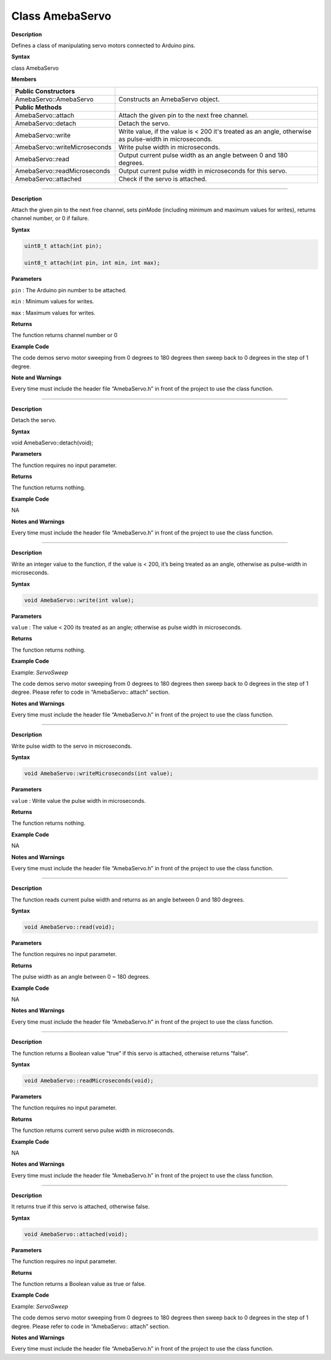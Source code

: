 ################
Class AmebaServo
################

.. class:: AmebaServo()
    
**Description**

Defines a class of manipulating servo motors connected to Arduino pins.

**Syntax**

class AmebaServo

**Members**

+-------------------------------+-------------------------------------+
| **Public Constructors**       |                                     |
+===============================+=====================================+
| AmebaServo::AmebaServo        | Constructs an AmebaServo object.    |
+-------------------------------+-------------------------------------+
| **Public Methods**            |                                     |
+-------------------------------+-------------------------------------+
| AmebaServo::attach            | Attach the given pin to the next    |
|                               | free channel.                       |
+-------------------------------+-------------------------------------+
| AmebaServo::detach            | Detach the servo.                   |
+-------------------------------+-------------------------------------+
| AmebaServo::write             | Write value, if the value is < 200  |
|                               | it's treated as an angle, otherwise |
|                               | as pulse-width in microseconds.     |
+-------------------------------+-------------------------------------+
| AmebaServo::writeMicroseconds | Write pulse width in microseconds.  |
+-------------------------------+-------------------------------------+
| AmebaServo::read              | Output current pulse width as an    |
|                               | angle between 0 and 180 degrees.    |
+-------------------------------+-------------------------------------+
| AmebaServo::readMicroseconds  | Output current pulse width in       |
|                               | microseconds for this servo.        |
+-------------------------------+-------------------------------------+
| AmebaServo::attached          | Check if the servo is attached.     |
+-------------------------------+-------------------------------------+

------------------------------------------------------------------------------


.. method:: AmebaServo::attach

**Description**

Attach the given pin to the next free channel, sets pinMode (including
minimum and maximum values for writes), returns channel number, or 0 if
failure.

**Syntax**

.. code-block:: cpp
 
    uint8_t attach(int pin);

    uint8_t attach(int pin, int min, int max);


**Parameters**

``pin`` : The Arduino pin number to be attached.

``min`` : Minimum values for writes.

``max`` : Maximum values for writes.

**Returns**

The function returns channel number or 0

**Example Code**

The code demos servo motor sweeping from 0 degrees to 180 degrees then
sweep back to 0 degrees in the step of 1 degree.

.. code-block:: cpp
   :caption: ServoSweep.ino
   :linenos:
    
    /* Sweep
    by BARRAGAN < http://barraganstudio.com >
    This example code is in the public domain.
    modified 8 Nov 2013
    by Scott Fitzgerald
    http://www.arduino.cc/en/Tutorial/Sweep
    refined 2016/03/18 by Realtek
    */

    #include "AmebaServo.h"

    // create servo object to control a servo
    // 4 servo objects can be created correspond to PWM pins

    AmebaServo myservo;
    
    // variable to store the servo position
    int pos = 0;

    void setup() {
    #if defined(BOARD_RTL8195A)
        // attaches the servo on pin 9 to the servo object
        myservo.attach(9);
    #elif defined(BOARD_RTL8710)
        // attaches the servo on pin 13 to the servo object
        myservo.attach(13);
    #elif defined(BOARD_RTL8721D)
        // attaches the servo on pin 8 to the servo object
        myservo.attach(8);
    #else
        // attaches the servo on pin 9 to the servo object
        myservo.attach(9);
    #endif
    }

    void loop() {  
        // goes from 0 degrees to 180 degrees in steps of 1 degree  
        for (pos = 0; pos <= 180; pos += 1) {  
        // tell servo to go to position in variable 'pos'  
        myservo.write(pos);  
        // waits 15ms for the servo to reach the position  
        delay(15);  
        }  
        // goes from 180 degrees to 0 degrees  
        for (pos = 180; pos >= 0; pos -= 1) {  
            // tell servo to go to position in variable 'pos'  
            myservo.write(pos);  
            // waits 15ms for the servo to reach the position  
            delay(15);  
        }  
    }

**Note and Warnings**

Every time must include the header file “AmebaServo.h” in front of the
project to use the class function. 

--------------------------------------------------------------------------------------------------------------------

.. method:: AmebaServo::detach

**Description**

Detach the servo.

**Syntax**

void AmebaServo::detach(void);

**Parameters**

The function requires no input parameter.

**Returns**

The function returns nothing.

**Example Code**

NA

**Notes and Warnings**

Every time must include the header file “AmebaServo.h” in front of the
project to use the class function.

--------------------------------------------------------------------------------------------------------------------

.. method:: AmebaServo::write

**Description**

Write an integer value to the function, if the value is < 200, it’s
being treated as an angle, otherwise as pulse-width in microseconds.

**Syntax**

.. code:: c++

    void AmebaServo::write(int value);

**Parameters**

``value`` : The value < 200 its treated as an angle; otherwise as pulse width
in microseconds.

**Returns**

The function returns nothing.

**Example Code**

Example: `ServoSweep`

The code demos servo motor sweeping from 0 degrees to 180 degrees then
sweep back to 0 degrees in the step of 1 degree. Please refer to code in
“AmebaServo:: attach” section.

**Notes and Warnings**

Every time must include the header file “AmebaServo.h” in front of the
project to use the class function.

--------------------------------------------------------------------------------------------------------------------

.. method:: AmebaServo::writeMicroseconds

**Description**

Write pulse width to the servo in microseconds.

**Syntax**

.. code:: c++

    void AmebaServo::writeMicroseconds(int value);

**Parameters**

``value`` : Write value the pulse width in microseconds.

**Returns**

The function returns nothing.

**Example Code**

NA

**Notes and Warnings**

Every time must include the header file “AmebaServo.h” in front of the
project to use the class function.

--------------------------------------------------------------------------------------------------------------------

.. method:: AmebaServo::read

**Description**

The function reads current pulse width and returns as an angle between 0
and 180 degrees.

**Syntax**

.. code:: c++

    void AmebaServo::read(void);

**Parameters**

The function requires no input parameter.

**Returns**

The pulse width as an angle between 0 ~ 180 degrees.

**Example Code**

NA

**Notes and Warnings**

Every time must include the header file “AmebaServo.h” in front of the
project to use the class function.

--------------------------------------------------------------------------------------------------------------------


.. method:: AmebaServo::readMicroseconds 

**Description**

The function returns a Boolean value “true” if this servo is attached,
otherwise returns “false”.

**Syntax**

.. code:: c++

    void AmebaServo::readMicroseconds(void);

**Parameters**

The function requires no input parameter.

**Returns**

The function returns current servo pulse width in microseconds.

**Example Code**

NA

**Notes and Warnings**

Every time must include the header file “AmebaServo.h” in front of the
project to use the class function.

--------------------------------------------------------------------------------------------------------------------

.. method:: AmebaServo::attached

**Description**

It returns true if this servo is attached, otherwise false.

**Syntax**

.. code:: c++

    void AmebaServo::attached(void);

**Parameters**

The function requires no input parameter.

**Returns**

The function returns a Boolean value as true or false.

**Example Code**

Example: `ServoSweep`

The code demos servo motor sweeping from 0 degrees to 180 degrees then
sweep back to 0 degrees in the step of 1 degree. Please refer to code in
“AmebaServo:: attach” section.

**Notes and Warnings**

Every time must include the header file “AmebaServo.h” in front of the
project to use the class function.
